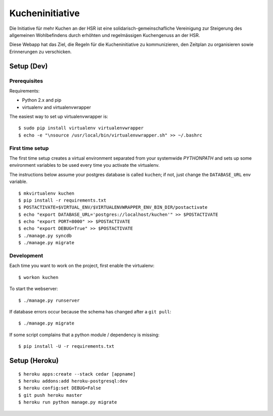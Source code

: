 Kucheninitiative
================

Die Initiative für mehr Kuchen an der HSR ist eine solidarisch-gemeinschafliche
Vereinigung zur Steigerung des allgemeinen Wohlbefindens durch erhöhten und
regelmässigen Kuchengenuss an der HSR.

Diese Webapp hat das Ziel, die Regeln für die Kucheninitiative zu kommunizieren,
den Zeitplan zu organisieren sowie Erinnerungen zu verschicken.


Setup (Dev)
-----------

Prerequisites
~~~~~~~~~~~~~

Requirements:

- Python 2.x and pip
- virtualenv and virtualenvwrapper

The easiest way to set up virtualenvwrapper is::

    $ sudo pip install virtualenv virtualenvwrapper
    $ echo -e "\nsource /usr/local/bin/virtualenvwrapper.sh" >> ~/.bashrc

First time setup
~~~~~~~~~~~~~~~~

The first time setup creates a virtual environment separated from your
systemwide `PYTHONPATH` and sets up some environment variables to be used
every time you activate the virtualenv.

The instructions below assume your postgres database is called ``kuchen``; if
not, just change the ``DATABASE_URL`` env variable.

::

    $ mkvirtualenv kuchen
    $ pip install -r requirements.txt
    $ POSTACTIVATE=$VIRTUAL_ENV/$VIRTUALENVWRAPPER_ENV_BIN_DIR/postactivate
    $ echo "export DATABASE_URL='postgres://localhost/kuchen'" >> $POSTACTIVATE
    $ echo "export PORT=8000" >> $POSTACTIVATE
    $ echo "export DEBUG=True" >> $POSTACTIVATE
    $ ./manage.py syncdb
    $ ./manage.py migrate

Development
~~~~~~~~~~~

Each time you want to work on the project, first enable the virtualenv::

    $ workon kuchen

To start the webserver::

    $ ./manage.py runserver

If database errors occur because the schema has changed after a ``git pull``::

    $ ./manage.py migrate

If some script complains that a python module / dependency is missing::

    $ pip install -U -r requirements.txt


Setup (Heroku)
--------------

::

    $ heroku apps:create --stack cedar [appname]
    $ heroku addons:add heroku-postgresql:dev
    $ heroku config:set DEBUG=False
    $ git push heroku master
    $ heroku run python manage.py migrate
